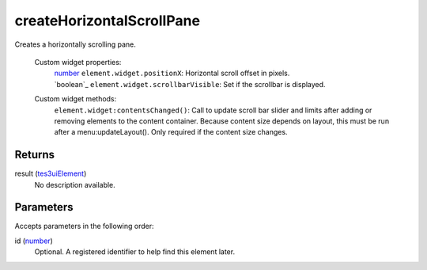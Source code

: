 createHorizontalScrollPane
====================================================================================================

Creates a horizontally scrolling pane.

    Custom widget properties:
        | `number`_ ``element.widget.positionX``: Horizontal scroll offset in pixels.
        | `boolean`_ ``element.widget.scrollbarVisible``: Set if the scrollbar is displayed.

    Custom widget methods:
        | ``element.widget:contentsChanged()``: Call to update scroll bar slider and limits after adding or removing elements to the content container. Because content size depends on layout, this must be run after a menu:updateLayout(). Only required if the content size changes.

Returns
----------------------------------------------------------------------------------------------------

result (`tes3uiElement`_)
    No description available.

Parameters
----------------------------------------------------------------------------------------------------

Accepts parameters in the following order:

id (`number`_)
    Optional. A registered identifier to help find this element later.

.. _``element.widget.positionX``: Horizontal scroll offset in pixels.
        | `boolean`: ../../../lua/type/`element.widget.positionX``: Horizontal scroll offset in pixels.
        | `boolean.html
.. _`number`: ../../../lua/type/number.html
.. _`tes3uiElement`: ../../../lua/type/tes3uiElement.html
